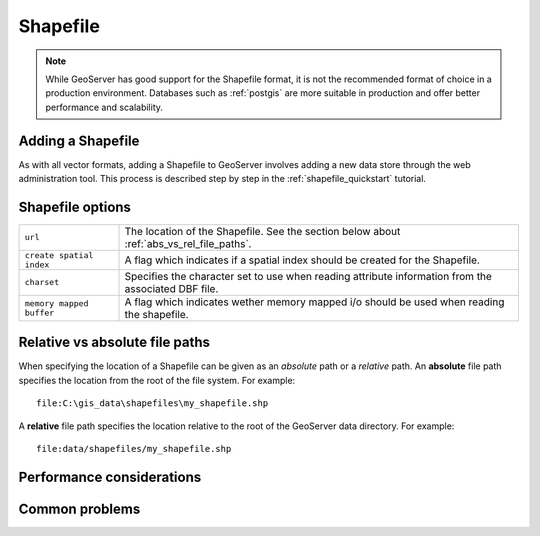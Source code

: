 .. _shapefile:

Shapefile
=========

.. note:: 

   While GeoServer has good support for the Shapefile format, it is not the 		recommended format of choice in a production environment. Databases such as :ref:`postgis` are more suitable in production and offer better performance and scalability.

Adding a Shapefile
------------------

As with all vector formats, adding a Shapefile to GeoServer involves adding a new data store through the web administration tool. This process is described step by step in the :ref:`shapefile_quickstart` tutorial.

.. image:: shapefile.png
   :align: center

Shapefile options
-----------------

.. list-table::
   :widths: 20 80

   * - ``url``
     - The location of the Shapefile. See the section below about
       :ref:`abs_vs_rel_file_paths`.
   * - ``create spatial index``
     - A flag which indicates if a spatial index should be created for the
       Shapefile.
   * - ``charset``
     - Specifies the character set to use when reading attribute information 
       from the associated DBF file.
   * - ``memory mapped buffer``
     - A flag which indicates wether memory mapped i/o should be used when 
       reading the shapefile.

.. _abs_vs_rel_file_paths:

Relative vs absolute file paths
-------------------------------

When specifying the location of a Shapefile can be given as an *absolute* path or a *relative* path. An **absolute** file path specifies the location from the root of the file system. For example::

   file:C:\gis_data\shapefiles\my_shapefile.shp

A **relative** file path specifies the location relative to the root of the GeoServer data directory. For example::

   file:data/shapefiles/my_shapefile.shp

Performance considerations
--------------------------

Common problems
---------------

